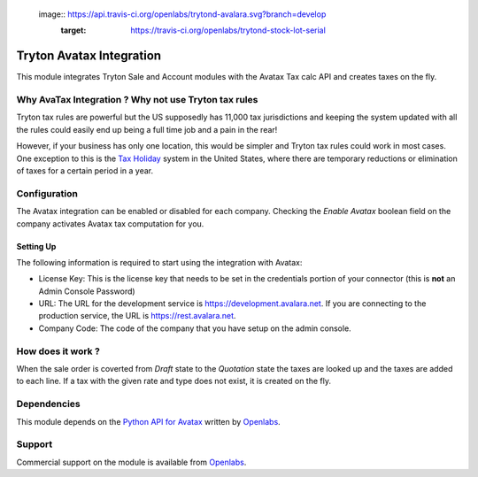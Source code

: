 
 image:: https://api.travis-ci.org/openlabs/trytond-avalara.svg?branch=develop
   :target: https://travis-ci.org/openlabs/trytond-stock-lot-serial



Tryton Avatax Integration
=========================

This module integrates Tryton Sale and Account modules with the Avatax Tax
calc API and creates taxes on the fly.

Why AvaTax Integration ? Why not use Tryton tax rules
-----------------------------------------------------

Tryton tax rules are powerful but the US supposedly has 11,000 tax 
jurisdictions and keeping the system updated with all the rules could
easily end up being a full time job and a pain in the rear!

However, if your business has only one location, this would be simpler and
Tryton tax rules could work in most cases. One exception to this is the
`Tax Holiday <http://en.wikipedia.org/wiki/Tax_holiday>`_ system in the
United States, where there are temporary reductions or elimination of taxes
for a certain period in a year.

Configuration
-------------

The Avatax integration can be enabled or disabled for each company.
Checking the `Enable Avatax` boolean field on the company activates Avatax
tax computation for you.

Setting Up
``````````

The following information is required to start using the integration with
Avatax:

* License Key: This is the license key that needs to be set in the 
  credentials portion of your connector (this is **not** an Admin Console
  Password)
* URL: The URL for the development service is 
  https://development.avalara.net. If you are connecting to the production
  service, the URL is https://rest.avalara.net.
* Company Code: The code of the company that you have setup on the admin
  console.

How does it work ?
------------------

When the sale order is coverted from `Draft` state to the `Quotation` state
the taxes are looked up and the taxes are added to each line. If a tax
with the given rate and type does not exist, it is created on the fly.


Dependencies
------------

This module depends on the 
`Python API for Avatax <https://github.com/openlabs/Avatax>`_ written by
`Openlabs <http://openlabs.co.in>`_. 


Support
-------

Commercial support on the module is available from 
`Openlabs <http://openlabs.co.in>`_.
